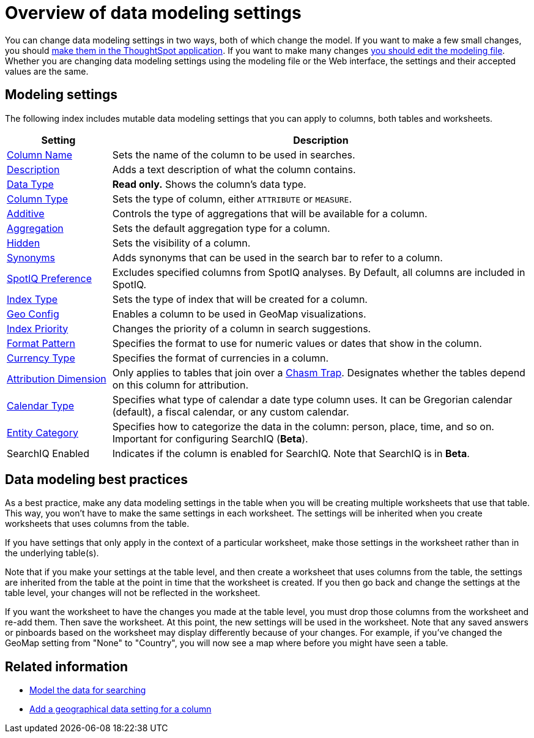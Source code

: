 = Overview of data modeling settings
:last_updated: 11/15/2019
:permalink: /:collection/:path.html
:sidebar: mydoc_sidebar
:summary: Learn about data modeling settings.

You can change data modeling settings in two ways, both of which change the model.
If you want to make a few small changes, you should xref:/admin/data-modeling/model-data-in-UI.adoc[make them in the ThoughtSpot application].
If you want to make many changes xref:/admin/data-modeling/edit-model-file.adoc[you should edit the modeling file].
Whether you are changing data modeling settings using the modeling file or the Web interface, the settings and their accepted values are the same.

== Modeling settings

The following index includes mutable data modeling settings that you can apply to columns, both tables and worksheets.

[cols="20%,80%"]
|===
| Setting | Description

| link:change-column-basics.adoc#change-the-column-name[Column Name]
| Sets the name of the column to be used in searches.

| link:change-column-basics.adoc#change-column-description[Description]
| Adds a text description of what the column contains.

| xref:/admin/loading/datatypes.adoc[Data Type]
| *Read only.* Shows the column's data type.

| xref:change-column-basics.adoc#change-column-type[Column Type]
| Sets the type of column, either `ATTRIBUTE` or `MEASURE`.

| xref:change-aggreg-additive.adoc[Additive]
| Controls the type of aggregations that will be available for a column.

| xref:change-aggreg-additive.html[Aggregation]
| Sets the default aggregation type for a column.

| xref:change-visibility-synonym.html[Hidden]
| Sets the visibility of a column.

| xref:change-visibility-synonym.html[Synonyms]
| Adds synonyms that can be used in the search bar to refer to a column.

| xref:spotiq-data-model-preferences.html[SpotIQ Preference]
| Excludes specified columns from SpotIQ analyses.
By Default, all columns are included in SpotIQ.

| xref:change-index.html[Index Type]
| Sets the type of index that will be created for a column.

| xref:model-geo-data.html[Geo Config]
| Enables a column to be used in GeoMap visualizations.

| xref:change-index.html[Index Priority]
| Changes the priority of a column in search suggestions.

| xref:set-format-pattern-numbers.html[Format Pattern]
| Specifies the format to use for numeric values or dates that show in the column.

| xref:set-format-pattern-numbers.html#set-currency-type[Currency Type]
| Specifies the format of currencies in a column.

| xref:attributable-dimension.html[Attribution Dimension]
| Only applies to tables that join over a xref:/admin/loading/chasm-trap.html#[Chasm Trap].
Designates whether the tables depend on this column for attribution.

| xref:/admin/setup/set-custom-calendar.html[Calendar Type]
| Specifies what type of calendar a date type column uses.
It can be Gregorian calendar (default), a fiscal calendar, or any custom calendar.

| xref:set-entity-category.html[Entity Category]
| Specifies how to categorize the data in the column: person, place, time, and so on.
Important for configuring SearchIQ (*Beta*).

| SearchIQ Enabled
| Indicates if the column is enabled for SearchIQ.
Note that SearchIQ is in *Beta*.
|===

== Data modeling best practices

As a best practice, make any data modeling settings in the table when you will be creating multiple worksheets that use that table.
This way, you won't have to make the same settings in each worksheet.
The settings will be inherited when you create worksheets that uses columns from the table.

If you have settings that only apply in the context of a particular worksheet, make those settings in the worksheet rather than in the underlying table(s).

Note that if you make your settings at the table level, and then create a worksheet that uses columns from the table, the settings are inherited from the table at the point in time that the worksheet is created.
If you then go back and change the settings at the table level, your changes will not be reflected in the worksheet.

If you want the worksheet to have the changes you made at the table level, you must drop those columns from the worksheet and re-add them.
Then save the worksheet.
At this point, the new settings will be used in the worksheet.
Note that any saved answers or pinboards based on the worksheet may display differently because of your changes.
For example, if you've changed the GeoMap setting from "None" to "Country", you will now see a map where before you might have seen a table.

== Related information

* xref:/admin/data-modeling/about-data-modeling-intro.adoc[Model the data for searching]
* xref:/admin/data-modeling/model-geo-data.adoc[Add a geographical data setting for a column]
